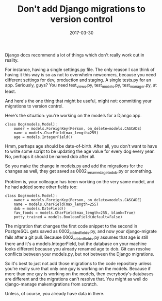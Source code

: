#+title: Don't add Django migrations to version control
#+date: 2017-03-30

Django docs recommend a lot of things which don't really work out in
reality.

For instance, having a single settings.py file. The only reason I can
think of having it this way is so as not to overwhelm newcomers, because
you need different settings for dev, production and staging. A single
tests.py for an app. Seriously, guys? You need test_views.py,
test_models.py, test_manager.py, at least.

And here's the one thing that might be useful, might not: committing
your migrations to version control.

Here's the situation: you're working on the models for a Django app.

#+BEGIN_EXAMPLE
    class Dog(models.Model):
        owner = models.ForeignKey(Person, on_delete=models.CASCADE)
        name = models.CharField(max_length=255)
        age = models.IntegerField()
#+END_EXAMPLE

Hmm, perhaps age should be date-of-birth. After all, you don't want to
have to write some script to be updating the age value for every dog
every year. No, perhaps it should be named dob after all.

So you make the change in models.py and add the migrations for the
changes as well, they get saved as 0002_renamed_age_to_dob.py or
something.

Problem is, your colleague has been working on the very same model, and
he had added some other fields too:

#+BEGIN_EXAMPLE
    class Dog(models.Model):
        owner = models.ForeignKey(Person, on_delete=models.CASCADE)
        name = models.CharField(max_length=255)
        dob = models.DateField()
        fav_foods = models.CharField(max_length=255, blank=True)
        potty_trained = models.BooleanField(default=False)
#+END_EXAMPLE

The migration that changes the first code snippet to the second in
PostgreSQL gets saved as 0002_added_fields.py, and now your
django-migrate fails after a git pull. Because 0002_added_fields.py
assumes that age is still there and it's a models.IntegerField, but the
database on your machine looks different because you already renamed age
to dob. Git can resolve conflicts between your models.py, but not
between the Django migrations.

So it's best to just not add those migrations to the code repository
unless you're really sure that only one guy is working on the models.
Because if more than one guy is working on the models, then everybody's
databases are different and the migrations can't resolve that. You might
as well do django-manage makemigrations from scratch.

Unless, of course, you already have data in there.
